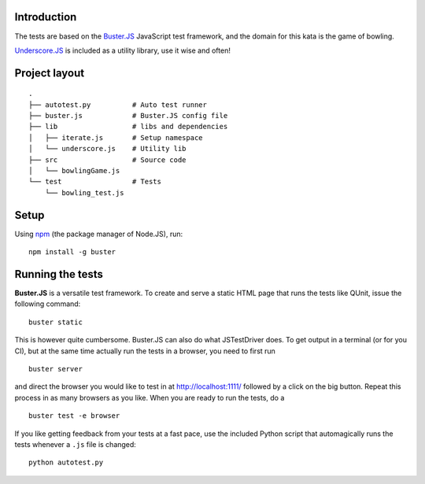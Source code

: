 Introduction
============

The tests are based on the `Buster.JS`_ JavaScript test framework, and the
domain for this kata is the game of bowling.

`Underscore.JS`_ is included as a utility library, use it wise and often!

.. _Buster.JS: http://busterjs.org/
.. _Underscore.JS: http://underscorejs.org/


Project layout
==============

::

    .
    ├── autotest.py          # Auto test runner
    ├── buster.js            # Buster.JS config file
    ├── lib                  # libs and dependencies
    │   ├── iterate.js       # Setup namespace
    │   └── underscore.js    # Utility lib
    ├── src                  # Source code
    │   └── bowlingGame.js
    └── test                 # Tests
        └── bowling_test.js


Setup
=====

Using `npm`_ (the package manager of Node.JS), run::

    npm install -g buster

.. _npm: http://npmjs.org/


Running the tests
=================

**Buster.JS** is a versatile test framework. To create and serve a static HTML
page that runs the tests like QUnit, issue the following command::

    buster static

This is however quite cumbersome. Buster.JS can also do what JSTestDriver does.
To get output in a terminal (or for you CI), but at the same time actually run
the tests in a browser, you need to first run ::

    buster server

and direct the browser you would like to test in at http://localhost:1111/
followed by a click on the big button. Repeat this process in as many browsers
as you like. When you are ready to run the tests, do a ::

    buster test -e browser

If you like getting feedback from your tests at a fast pace, use the included
Python script that automagically runs the tests whenever a ``.js`` file is
changed::

    python autotest.py

